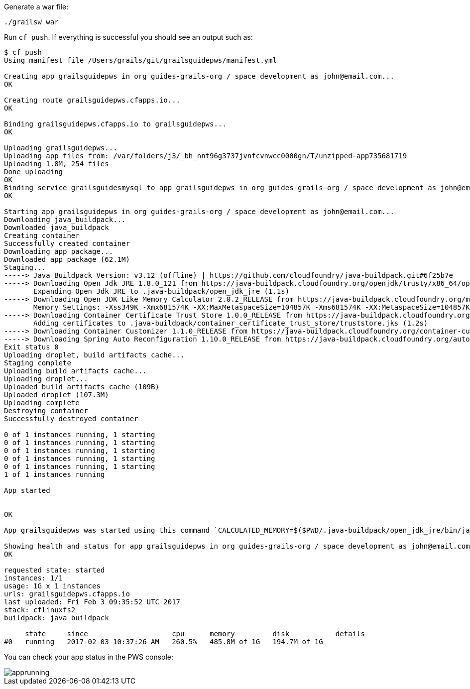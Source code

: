 Generate a war file:
[source, bash]
----
./grailsw war
----

Run `cf push`. If everything is successful you should see an output such as:

[source, bash]
----
$ cf push
Using manifest file /Users/grails/git/grailsguidepws/manifest.yml

Creating app grailsguidepws in org guides-grails-org / space development as john@email.com...
OK

Creating route grailsguidepws.cfapps.io...
OK

Binding grailsguidepws.cfapps.io to grailsguidepws...
OK

Uploading grailsguidepws...
Uploading app files from: /var/folders/j3/_bh_nnt96g3737jvnfcvnwcc0000gn/T/unzipped-app735681719
Uploading 1.8M, 254 files
Done uploading
OK
Binding service grailsguidesmysql to app grailsguidepws in org guides-grails-org / space development as john@email.com...
OK

Starting app grailsguidepws in org guides-grails-org / space development as john@email.com...
Downloading java_buildpack...
Downloaded java_buildpack
Creating container
Successfully created container
Downloading app package...
Downloaded app package (62.1M)
Staging...
-----> Java Buildpack Version: v3.12 (offline) | https://github.com/cloudfoundry/java-buildpack.git#6f25b7e
-----> Downloading Open Jdk JRE 1.8.0_121 from https://java-buildpack.cloudfoundry.org/openjdk/trusty/x86_64/openjdk-1.8.0_121.tar.gz (found in cache)
       Expanding Open Jdk JRE to .java-buildpack/open_jdk_jre (1.1s)
-----> Downloading Open JDK Like Memory Calculator 2.0.2_RELEASE from https://java-buildpack.cloudfoundry.org/memory-calculator/trusty/x86_64/memory-calculator-2.0.2_RELEASE.tar.gz (found in cache)
       Memory Settings: -Xss349K -Xmx681574K -XX:MaxMetaspaceSize=104857K -Xms681574K -XX:MetaspaceSize=104857K
-----> Downloading Container Certificate Trust Store 1.0.0_RELEASE from https://java-buildpack.cloudfoundry.org/container-certificate-trust-store/container-certificate-trust-store-1.0.0_RELEASE.jar (found in cache)
       Adding certificates to .java-buildpack/container_certificate_trust_store/truststore.jks (1.2s)
-----> Downloading Container Customizer 1.1.0_RELEASE from https://java-buildpack.cloudfoundry.org/container-customizer/container-customizer-1.1.0_RELEASE.jar (found in cache)
-----> Downloading Spring Auto Reconfiguration 1.10.0_RELEASE from https://java-buildpack.cloudfoundry.org/auto-reconfiguration/auto-reconfiguration-1.10.0_RELEASE.jar (found in cache)
Exit status 0
Uploading droplet, build artifacts cache...
Staging complete
Uploading build artifacts cache...
Uploading droplet...
Uploaded build artifacts cache (109B)
Uploaded droplet (107.3M)
Uploading complete
Destroying container
Successfully destroyed container

0 of 1 instances running, 1 starting
0 of 1 instances running, 1 starting
0 of 1 instances running, 1 starting
0 of 1 instances running, 1 starting
0 of 1 instances running, 1 starting
1 of 1 instances running

App started


OK

App grailsguidepws was started using this command `CALCULATED_MEMORY=$($PWD/.java-buildpack/open_jdk_jre/bin/java-buildpack-memory-calculator-2.0.2_RELEASE -memorySizes=metaspace:64m..,stack:228k.. -memoryWeights=heap:65,metaspace:10,native:15,stack:10 -memoryInitials=heap:100%,metaspace:100% -stackThreads=300 -totMemory=$MEMORY_LIMIT) && JAVA_OPTS="-Djava.io.tmpdir=$TMPDIR -XX:OnOutOfMemoryError=$PWD/.java-buildpack/open_jdk_jre/bin/killjava.sh $CALCULATED_MEMORY -Djavax.net.ssl.trustStore=$PWD/.java-buildpack/container_certificate_trust_store/truststore.jks -Djavax.net.ssl.trustStorePassword=java-buildpack-trust-store-password" && SERVER_PORT=$PORT eval exec $PWD/.java-buildpack/open_jdk_jre/bin/java $JAVA_OPTS -cp $PWD/. org.springframework.boot.loader.WarLauncher`

Showing health and status for app grailsguidepws in org guides-grails-org / space development as john@email.com...
OK

requested state: started
instances: 1/1
usage: 1G x 1 instances
urls: grailsguidepws.cfapps.io
last uploaded: Fri Feb 3 09:35:52 UTC 2017
stack: cflinuxfs2
buildpack: java_buildpack

     state     since                    cpu      memory         disk           details
#0   running   2017-02-03 10:37:26 AM   260.5%   485.8M of 1G   194.7M of 1G
----

You can check your app status in the PWS console:

image::apprunning.png[]
